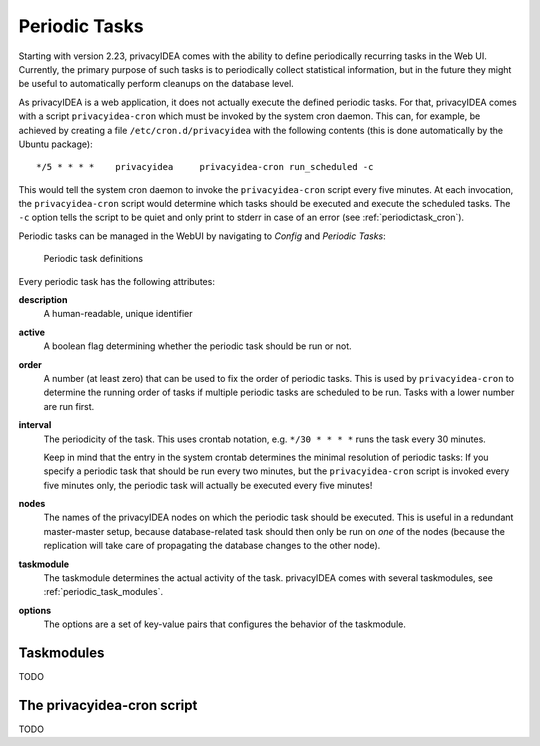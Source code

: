 .. _periodic_tasks:

Periodic Tasks
==============

.. index:: periodic task, recurring task

Starting with version 2.23, privacyIDEA comes with the ability to define periodically recurring tasks
in the Web UI. Currently, the primary purpose of such tasks is to periodically collect statistical information,
but in the future they might be useful to automatically perform cleanups on the database level.

As privacyIDEA is a web application, it does not actually execute the defined periodic tasks. For that,
privacyIDEA comes with a script ``privacyidea-cron`` which must be invoked by the system cron daemon.
This can, for example, be achieved by creating a file ``/etc/cron.d/privacyidea`` with the following
contents (this is done automatically by the Ubuntu package)::

	 */5 * * * *	privacyidea	privacyidea-cron run_scheduled -c

This would tell the system cron daemon to invoke the ``privacyidea-cron`` script every five minutes. At
each invocation, the ``privacyidea-cron`` script would determine which tasks should be executed and
execute the scheduled tasks. The ``-c`` option tells the script to be quiet and only print to stderr
in case of an error (see :ref:`periodictask_cron`).

Periodic tasks can be managed in the WebUI by navigating to *Config* and *Periodic Tasks*:

.. figure:: periodictasks.png

	Periodic task definitions

Every periodic task has the following attributes:

**description**
	A human-readable, unique identifier

**active**
	A boolean flag determining whether the periodic task should be run or not.

**order**
	A number (at least zero) that can be used to fix the order of periodic tasks. This is
	used by ``privacyidea-cron`` to determine the running order of tasks if multiple
	periodic tasks are scheduled to be run. Tasks with a lower number are run first.

**interval**
	The periodicity of the task. This uses crontab notation, e.g. ``*/30 * * * *`` runs
	the task every 30 minutes.

	Keep in mind that the entry in the system crontab determines the minimal resolution
	of periodic tasks: If you specify a periodic task that should be run every two minutes,
	but the ``privacyidea-cron`` script is invoked every five minutes only, the periodic task
	will actually be executed every five minutes!

**nodes**
	The names of the privacyIDEA nodes on which the periodic task should be executed.
	This is useful in a redundant master-master setup, because database-related task should then
	only be run on *one* of the nodes (because the replication will take care of
	propagating the database changes to the other node).

**taskmodule**
	The taskmodule determines the actual activity of the task. privacyIDEA comes
	with several taskmodules, see :ref:`periodic_task_modules`.

**options**
	The options are a set of key-value pairs that configures the behavior of the taskmodule.


.. _periodic_task_modules:

Taskmodules
~~~~~~~~~~~

TODO


.. _privacyidea_cron:

The privacyidea-cron script
~~~~~~~~~~~~~~~~~~~~~~~~~~~

TODO